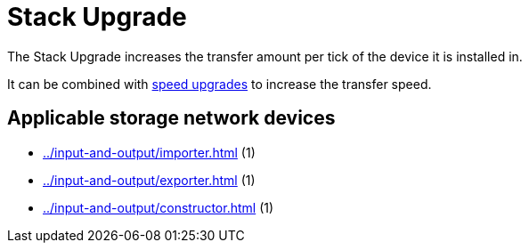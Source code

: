 = Stack Upgrade
:icon: stack-upgrade.png
:from: v0.7.7-beta

The {doctitle} increases the transfer amount per tick of the device it is installed in.

It can be combined with xref:speed-upgrade.adoc[speed upgrades] to increase the transfer speed.

== Applicable storage network devices

- xref:../input-and-output/importer.adoc[] (1)
- xref:../input-and-output/exporter.adoc[] (1)
- xref:../input-and-output/constructor.adoc[] (1)
